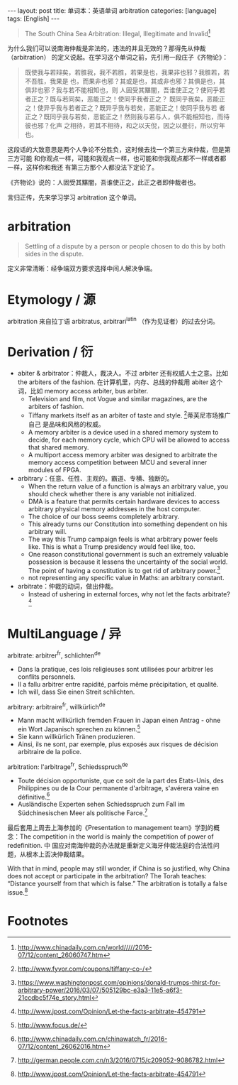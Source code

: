 #+BEGIN_HTML
---
layout: post
title: 单词本：英语单词 arbitration
categories: [language]
tags: [English]
---
#+END_HTML

#+BEGIN_QUOTE
The South China Sea Arbitration: Illegal, Illegitimate and Invalid[fn:1]
#+END_QUOTE

为什么我们可以说南海仲裁是非法的，违法的并且无效的？那得先从仲裁（arbitration）
的定义说起。在学习这个单词之前，先引用一段庄子《齐物论》：

#+BEGIN_QUOTE
既使我与若辩矣，若胜我，我不若胜，若果是也，我果非也邪？我胜若，若不吾胜，我果是
也，而果非也邪？其或是也，其或非也邪？其俱是也，其俱非也邪？我与若不能相知也，则
人固受其黮闇，吾谁使正之？使同乎若者正之？既与若同矣，恶能正之！使同乎我者正之？
既同乎我矣，恶能正之！使异乎我与若者正之？既异乎我与若矣，恶能正之！使同乎我与若
者正之？既同乎我与若矣，恶能正之！然则我与若与人，俱不能相知也，而待彼也邪？化声
之相待，若其不相待，和之以天倪，因之以曼衍，所以穷年也。
#+END_QUOTE

这段话的大致意思是两个人争论不分胜负，这时候去找一个第三方来仲裁，但是第三方可能
和你观点一样，可能和我观点一样，也可能和你我观点都不一样或者都一样，这样你和我还
有第三方那个人都没法下定论了。

《齐物论》说的：人固受其黮闇，吾谁使正之，此正之者即仲裁者也。

言归正传，先来学习学习 arbitration 这个单词。

* arbitration

#+BEGIN_QUOTE
Settling of a dispute by a person or people chosen to do this by both sides in
the dispute.
#+END_QUOTE

定义非常清晰：经争端双方要求选择中间人解决争端。

* Etymology / 源

arbitration 来自拉丁语 arbitratus, arbitrari^latin （作为见证者）的过去分词。

* Derivation / 衍

- abiter & arbitrator：仲裁人，裁决人。不过 arbiter 还有权威人士之意。比如 the
  arbiters of the fashion. 在计算机里，内存、总线的仲裁用 abiter 这个词，比如
  memory access arbiter, bus arbiter.
  - Television and film, not Vogue and similar magazines, are the arbiters of
    fashion.
  - Tiffany markets itself as an arbiter of taste and style. [fn:2]蒂芙尼市场推广自己
    是品味和风格的权威。
  - A memory arbiter is a device used in a shared memory system to decide, for
    each memory cycle, which CPU will be allowed to access that shared memory.
  - A multiport access memory arbiter was designed to arbitrate the memory
    access competition between MCU and several inner modules of FPGA.
- arbitrary：任意、任性、主观的。霸道、专横、独断的。
  - When the return value of a function is always an arbitrary value, you should
    check whether there is any variable not initialized.
  - DMA is a feature that permits certain hardware devices to access arbitrary
    physical memory addresses in the host computer.
  - The choice of our boss seems completely arbitrary.
  - This already turns our Constitution into something dependent on his
    arbitrary will.
  - The way this Trump campaign feels is what arbitrary power feels like. This
    is what a Trump presidency would feel like, too.
  - One reason constitutional government is such an extremely valuable
    possession is because it lessens the uncertainty of the social world. The
    point of having a constitution is to get rid of arbitrary power.[fn:3]
  - not representing any specific value in Maths: an arbitrary constant.
- arbitrate：仲裁的动词，做出仲裁。
  - Instead of ushering in external forces, why not let the facts arbitrate?[fn:4]

* MultiLanguage / 异

arbitrate: arbitrer^fr, schlichten^de
- Dans la pratique, ces lois religieuses sont utilisées pour arbitrer les
  conflits personnels.
- Il a fallu arbitrer entre rapidité, parfois même précipitation, et qualité.
- Ich will, dass Sie einen Streit schlichten.

arbitrary: arbitraire^fr, willkürlich^de
- Mann macht willkürlich fremden Frauen in Japan einen Antrag - ohne ein Wort
  Japanisch sprechen zu können.[fn:5]
- Sie kann willkürlich Tränen produzieren.
- Ainsi, ils ne sont, par exemple, plus exposés aux risques de décision
  arbitraire de la police.

arbitration: l'arbitrage^fr, Schiedsspruch^de
- Toute décision opportuniste, que ce soit de la part des Etats-Unis, des
  Philippines ou de la Cour permanente d'arbitrage, s'avérera vaine en
  définitive.[fn:6]
- Ausländische Experten sehen Schiedsspruch zum Fall im Südchinesischen Meer als
  politische Farce.[fn:7]

最后套用上周去上海参加的《Presentation to management team》学到的概念：The
competition in the world is mainly the competition of power of redefinition. 中
国应对南海仲裁的办法就是重新定义海牙仲裁法庭的合法性问题，从根本上否决仲裁结果。

With that in mind, people may still wonder, if China is so justified, why China
does not accept or participate in the arbitration? The Torah teaches: “Distance
yourself from that which is false.” The arbitration is totally a false
issue.[fn:4]

* Footnotes

[fn:1] http://www.chinadaily.com.cn/world/////2016-07/12/content_26060747.htm

[fn:2] http://www.fyvor.com/coupons/tiffany-co-/

[fn:3] https://www.washingtonpost.com/opinions/donald-trumps-thirst-for-arbitrary-power/2016/03/07/505129bc-e3a3-11e5-a6f3-21ccdbc5f74e_story.html

[fn:4] http://www.jpost.com/Opinion/Let-the-facts-arbitrate-454791

[fn:5] http://www.focus.de/

[fn:6] http://www.chinadaily.com.cn/chinawatch_fr/2016-07/12/content_26062016.htm

[fn:7] http://german.people.com.cn/n3/2016/0715/c209052-9086782.html

